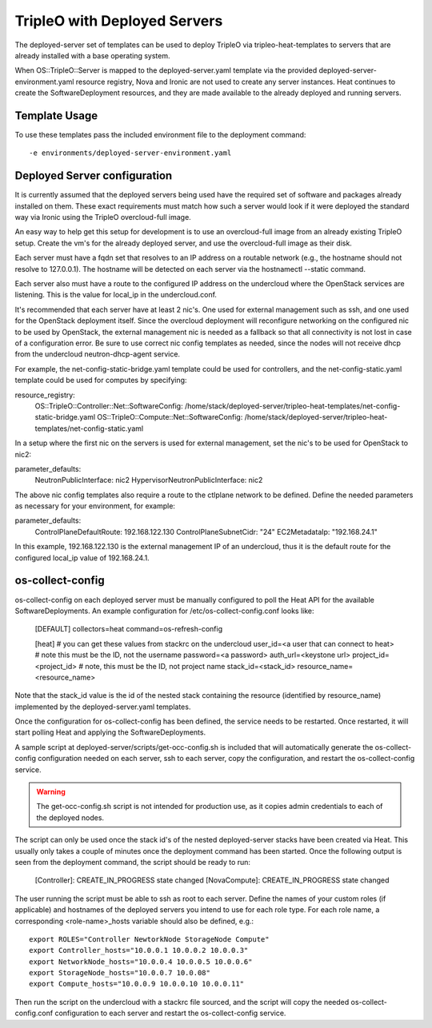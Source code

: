 TripleO with Deployed Servers
=============================

The deployed-server set of templates can be used to deploy TripleO via
tripleo-heat-templates to servers that are already installed with a base
operating system.

When OS::TripleO::Server is mapped to the deployed-server.yaml template via the
provided deployed-server-environment.yaml resource registry, Nova and Ironic
are not used to create any server instances. Heat continues to create the
SoftwareDeployment resources, and they are made available to the already
deployed and running servers.

Template Usage
--------------
To use these templates pass the included environment file to the deployment
command::

    -e environments/deployed-server-environment.yaml

Deployed Server configuration
-----------------------------
It is currently assumed that the deployed servers being used have the required
set of software and packages already installed on them. These exact
requirements must match how such a server would look if it were deployed the
standard way via Ironic using the TripleO overcloud-full image.

An easy way to help get this setup for development is to use an overcloud-full
image from an already existing TripleO setup. Create the vm's for the already
deployed server, and use the overcloud-full image as their disk.

Each server must have a fqdn set that resolves to an IP address on a routable
network (e.g., the hostname should not resolve to 127.0.0.1).  The hostname
will be detected on each server via the hostnamectl --static command.

Each server also must have a route to the configured IP address on the
undercloud where the OpenStack services are listening. This is the value for
local_ip in the undercloud.conf.

It's recommended that each server have at least 2 nic's. One used for external
management such as ssh, and one used for the OpenStack deployment itself. Since
the overcloud deployment will reconfigure networking on the configured nic to
be used by OpenStack, the external management nic is needed as a fallback so
that all connectivity is not lost in case of a configuration error. Be sure to
use correct nic config templates as needed, since the nodes will not receive
dhcp from the undercloud neutron-dhcp-agent service.

For example, the net-config-static-bridge.yaml template could be used for
controllers, and the net-config-static.yaml template could be used for computes
by specifying:

resource_registry:
  OS::TripleO::Controller::Net::SoftwareConfig: /home/stack/deployed-server/tripleo-heat-templates/net-config-static-bridge.yaml
  OS::TripleO::Compute::Net::SoftwareConfig: /home/stack/deployed-server/tripleo-heat-templates/net-config-static.yaml

In a setup where the first nic on the servers is used for external management,
set the nic's to be used for OpenStack to nic2:

parameter_defaults:
  NeutronPublicInterface: nic2
  HypervisorNeutronPublicInterface: nic2

The above nic config templates also require a route to the ctlplane network to
be defined. Define the needed parameters as necessary for your environment, for
example:

parameter_defaults:
  ControlPlaneDefaultRoute: 192.168.122.130
  ControlPlaneSubnetCidr: "24"
  EC2MetadataIp: "192.168.24.1"

In this example, 192.168.122.130 is the external management IP of an
undercloud, thus it is the default route for the configured local_ip value of
192.168.24.1.


os-collect-config
-----------------
os-collect-config on each deployed server must be manually configured to poll
the Heat API for the available SoftwareDeployments. An example configuration
for /etc/os-collect-config.conf looks like:

    [DEFAULT]
    collectors=heat
    command=os-refresh-config

    [heat]
    # you can get these values from stackrc on the undercloud
    user_id=<a user that can connect to heat> # note this must be the ID, not the username
    password=<a password>
    auth_url=<keystone url>
    project_id=<project_id> # note, this must be the ID, not project name
    stack_id=<stack_id>
    resource_name=<resource_name>

Note that the stack_id value is the id of the nested stack containing the
resource (identified by resource_name) implemented by the deployed-server.yaml
templates.

Once the configuration for os-collect-config has been defined, the service
needs to be restarted. Once restarted, it will start polling Heat and applying
the SoftwareDeployments.

A sample script at deployed-server/scripts/get-occ-config.sh is included that
will automatically generate the os-collect-config configuration needed on each
server, ssh to each server, copy the configuration, and restart the
os-collect-config service.

.. warning::
   The get-occ-config.sh script is not intended for production use, as it
   copies admin credentials to each of the deployed nodes.

The script can only be used once the stack id's of the nested deployed-server
stacks have been created via Heat. This usually only takes a couple of minutes
once the deployment command has been started. Once the following output is seen
from the deployment command, the script should be ready to run:

    [Controller]: CREATE_IN_PROGRESS state changed
    [NovaCompute]: CREATE_IN_PROGRESS state changed

The user running the script must be able to ssh as root to each server.  Define
the names of your custom roles (if applicable) and hostnames of the deployed
servers you intend to use for each role type. For each role name, a
corresponding <role-name>_hosts variable should also be defined, e.g.::

    export ROLES="Controller NewtorkNode StorageNode Compute"
    export Controller_hosts="10.0.0.1 10.0.0.2 10.0.0.3"
    export NetworkNode_hosts="10.0.0.4 10.0.0.5 10.0.0.6"
    export StorageNode_hosts="10.0.0.7 10.0.08"
    export Compute_hosts="10.0.0.9 10.0.0.10 10.0.0.11"

Then run the script on the undercloud with a stackrc file sourced, and
the script will copy the needed os-collect-config.conf configuration to each
server and restart the os-collect-config service.
